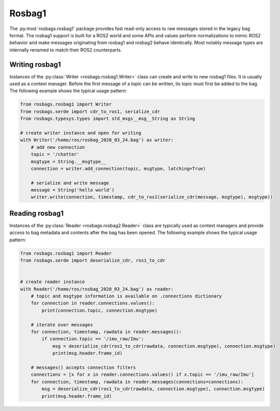 Rosbag1
=======

The :py:mod:`rosbags.rosbag1` package provides fast read-only access to raw messages stored in the legacy bag format. The rosbag1 support is built for a ROS2 world and some APIs and values perform normalizations to mimic ROS2 behavior and make messages originating from rosbag1 and rosbag2 behave identically. Most notably message types are internally renamed to match their ROS2 counterparts.

Writing rosbag1
---------------
Instances of the :py:class:`Writer <rosbags.rosbag1.Writer>` class can create and write to new rosbag1 files. It is usually used as a context manager. Before the first message of a topic can be written, its topic must first be added to the bag. The following example shows the typical usage pattern:

.. code-block:: python

   from rosbags.rosbag1 import Writer
   from rosbags.serde import cdr_to_ros1, serialize_cdr
   from rosbags.typesys.types import std_msgs__msg__String as String

   # create writer instance and open for writing
   with Writer('/home/ros/rosbag_2020_03_24.bag') as writer:
       # add new connection
       topic = '/chatter'
       msgtype = String.__msgtype__
       connection = writer.add_connection(topic, msgtype, latching=True)

       # serialize and write message
       message = String('hello world')
       writer.write(connection, timestamp, cdr_to_ros1(serialize_cdr(message, msgtype), msgtype))

Reading rosbag1
---------------
Instances of the :py:class:`Reader <rosbags.rosbag2.Reader>` class are typically used as context managers and provide access to bag metadata and contents after the bag has been opened. The following example shows the typical usage pattern:

.. code-block:: python

   from rosbags.rosbag1 import Reader
   from rosbags.serde import deserialize_cdr, ros1_to_cdr


   # create reader instance
   with Reader('/home/ros/rosbag_2020_03_24.bag') as reader:
       # topic and msgtype information is available on .connections dictionary
       for connection in reader.connections.values():
           print(connection.topic, connection.msgtype)

       # iterate over messages
       for connection, timestamp, rawdata in reader.messages():
           if connection.topic == '/imu_raw/Imu':
               msg = deserialize_cdr(ros1_to_cdr(rawdata, connection.msgtype), connection.msgtype)
               print(msg.header.frame_id)

       # messages() accepts connection filters
       connections = [x for x in reader.connections.values() if x.topic == '/imu_raw/Imu']
       for connection, timestamp, rawdata in reader.messages(connections=connections):
           msg = deserialize_cdr(ros1_to_cdr(rawdata, connection.msgtype), connection.msgtype)
           print(msg.header.frame_id)

